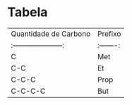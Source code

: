 * Tabela

| Quantidade de Carbono | Prefixo |
|:---------------------:|:-------:|
| C                     |   Met   |
| C-C                   |    Et   |
| C-C-C                 |   Prop  |
| C-C-C-C               |   But   |